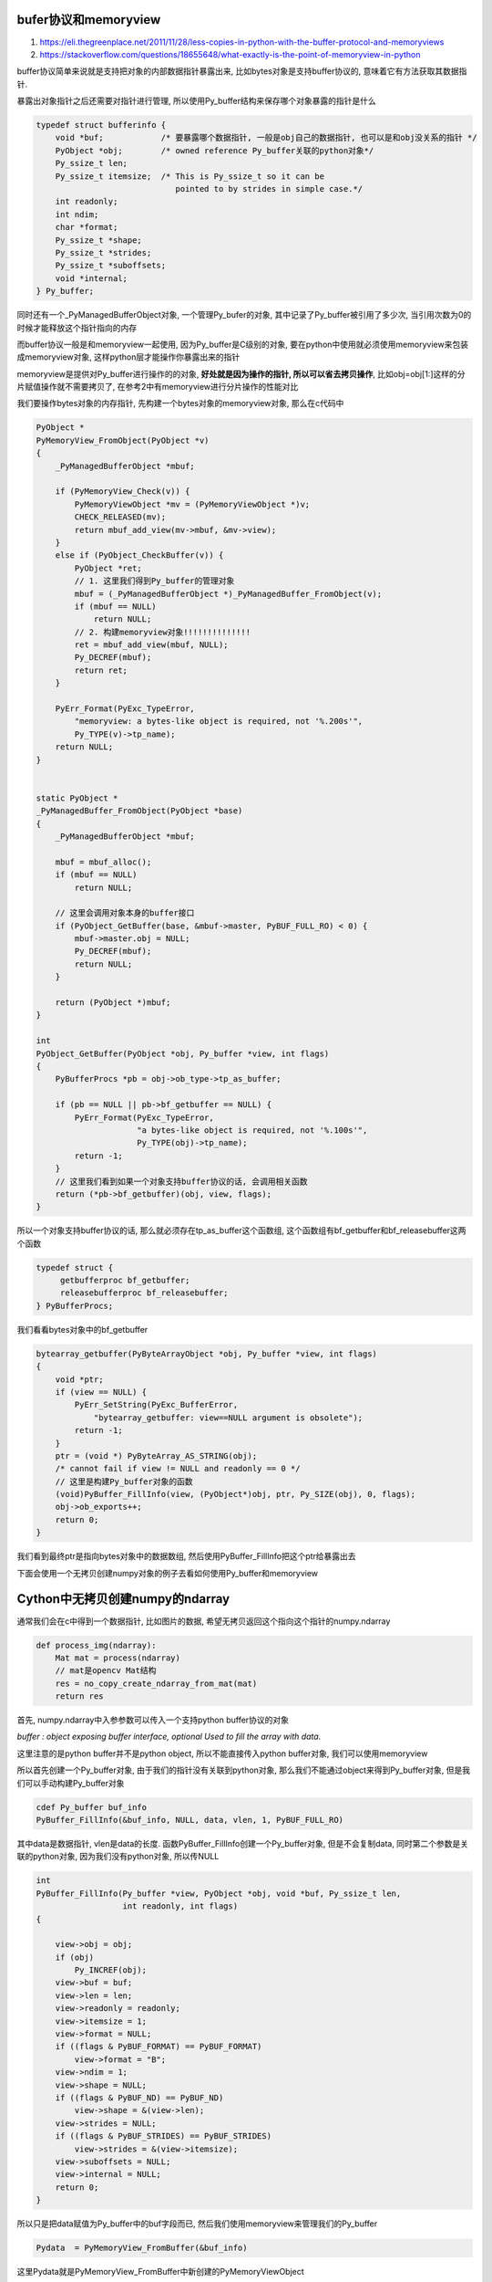 bufer协议和memoryview
=======================

1. https://eli.thegreenplace.net/2011/11/28/less-copies-in-python-with-the-buffer-protocol-and-memoryviews

2. https://stackoverflow.com/questions/18655648/what-exactly-is-the-point-of-memoryview-in-python

buffer协议简单来说就是支持把对象的内部数据指针暴露出来, 比如bytes对象是支持buffer协议的, 意味着它有方法获取其数据指针.

暴露出对象指针之后还需要对指针进行管理, 所以使用Py_buffer结构来保存哪个对象暴露的指针是什么


.. code-block:: c

    typedef struct bufferinfo {
        void *buf;            /* 要暴露哪个数据指针, 一般是obj自己的数据指针, 也可以是和obj没关系的指针 */
        PyObject *obj;        /* owned reference Py_buffer关联的python对象*/
        Py_ssize_t len;
        Py_ssize_t itemsize;  /* This is Py_ssize_t so it can be
                                 pointed to by strides in simple case.*/
        int readonly;
        int ndim;
        char *format;
        Py_ssize_t *shape;
        Py_ssize_t *strides;
        Py_ssize_t *suboffsets;
        void *internal;
    } Py_buffer;

同时还有一个_PyManagedBufferObject对象, 一个管理Py_bufer的对象, 其中记录了Py_buffer被引用了多少次, 当引用次数为0的时候才能释放这个指针指向的内存

而buffer协议一般是和memoryview一起使用, 因为Py_buffer是C级别的对象, 要在python中使用就必须使用memoryview来包装成memoryview对象, 这样python层才能操作你暴露出来的指针

memoryview是提供对Py_buffer进行操作的的对象, **好处就是因为操作的指针, 所以可以省去拷贝操作**, 比如obj=obj[1:]这样的分片赋值操作就不需要拷贝了, 在参考2中有memoryview进行分片操作的性能对比

我们要操作bytes对象的内存指针, 先构建一个bytes对象的memoryview对象, 那么在c代码中


.. code-block:: c

    PyObject *
    PyMemoryView_FromObject(PyObject *v)
    {
        _PyManagedBufferObject *mbuf;
    
        if (PyMemoryView_Check(v)) {
            PyMemoryViewObject *mv = (PyMemoryViewObject *)v;
            CHECK_RELEASED(mv);
            return mbuf_add_view(mv->mbuf, &mv->view);
        }
        else if (PyObject_CheckBuffer(v)) {
            PyObject *ret;
            // 1. 这里我们得到Py_buffer的管理对象
            mbuf = (_PyManagedBufferObject *)_PyManagedBuffer_FromObject(v);
            if (mbuf == NULL)
                return NULL;
            // 2. 构建memoryview对象!!!!!!!!!!!!!!
            ret = mbuf_add_view(mbuf, NULL);
            Py_DECREF(mbuf);
            return ret;
        }
    
        PyErr_Format(PyExc_TypeError,
            "memoryview: a bytes-like object is required, not '%.200s'",
            Py_TYPE(v)->tp_name);
        return NULL;
    }


    static PyObject *
    _PyManagedBuffer_FromObject(PyObject *base)
    {
        _PyManagedBufferObject *mbuf;
    
        mbuf = mbuf_alloc();
        if (mbuf == NULL)
            return NULL;
    
        // 这里会调用对象本身的buffer接口
        if (PyObject_GetBuffer(base, &mbuf->master, PyBUF_FULL_RO) < 0) {
            mbuf->master.obj = NULL;
            Py_DECREF(mbuf);
            return NULL;
        }
    
        return (PyObject *)mbuf;
    }

    int
    PyObject_GetBuffer(PyObject *obj, Py_buffer *view, int flags)
    {
        PyBufferProcs *pb = obj->ob_type->tp_as_buffer;
    
        if (pb == NULL || pb->bf_getbuffer == NULL) {
            PyErr_Format(PyExc_TypeError,
                         "a bytes-like object is required, not '%.100s'",
                         Py_TYPE(obj)->tp_name);
            return -1;
        }
        // 这里我们看到如果一个对象支持buffer协议的话, 会调用相关函数
        return (*pb->bf_getbuffer)(obj, view, flags);
    }


所以一个对象支持buffer协议的话, 那么就必须存在tp_as_buffer这个函数组, 这个函数组有bf_getbuffer和bf_releasebuffer这两个函数

.. code-block:: c

    typedef struct {
         getbufferproc bf_getbuffer;
         releasebufferproc bf_releasebuffer;
    } PyBufferProcs;



我们看看bytes对象中的bf_getbuffer


.. code-block:: c

    bytearray_getbuffer(PyByteArrayObject *obj, Py_buffer *view, int flags)
    {
        void *ptr;
        if (view == NULL) {
            PyErr_SetString(PyExc_BufferError,
                "bytearray_getbuffer: view==NULL argument is obsolete");
            return -1;
        }
        ptr = (void *) PyByteArray_AS_STRING(obj);
        /* cannot fail if view != NULL and readonly == 0 */
        // 这里是构建Py_buffer对象的函数
        (void)PyBuffer_FillInfo(view, (PyObject*)obj, ptr, Py_SIZE(obj), 0, flags);
        obj->ob_exports++;
        return 0;
    }


我们看到最终ptr是指向bytes对象中的数据数组, 然后使用PyBuffer_FillInfo把这个ptr给暴露出去

下面会使用一个无拷贝创建numpy对象的例子去看如何使用Py_buffer和memoryview


Cython中无拷贝创建numpy的ndarray
=======================================

通常我们会在c中得到一个数据指针, 比如图片的数据, 希望无拷贝返回这个指向这个指针的numpy.ndarray


.. code-block:: python

    def process_img(ndarray):
        Mat mat = process(ndarray)
        // mat是opencv Mat结构
        res = no_copy_create_ndarray_from_mat(mat)
        return res


首先, numpy.ndarray中入参参数可以传入一个支持python buffer协议的对象

*buffer : object exposing buffer interface, optional Used to fill the array with data.*


这里注意的是python buffer并不是python object, 所以不能直接传入python buffer对象, 我们可以使用memoryview


所以首先创建一个Py_buffer对象, 由于我们的指针没有关联到python对象, 那么我们不能通过object来得到Py_buffer对象, 但是我们可以手动构建Py_buffer对象

.. code-block:: python

    cdef Py_buffer buf_info
    PyBuffer_FillInfo(&buf_info, NULL, data, vlen, 1, PyBUF_FULL_RO)


其中data是数据指针, vlen是data的长度. 函数PyBuffer_FillInfo创建一个Py_buffer对象, 但是不会复制data, 同时第二个参数是关联的python对象, 因为我们没有python对象, 所以传NULL


.. code-block:: c

    int
    PyBuffer_FillInfo(Py_buffer *view, PyObject *obj, void *buf, Py_ssize_t len,
                      int readonly, int flags)
    {
    
        view->obj = obj;
        if (obj)
            Py_INCREF(obj);
        view->buf = buf;
        view->len = len;
        view->readonly = readonly;
        view->itemsize = 1;
        view->format = NULL;
        if ((flags & PyBUF_FORMAT) == PyBUF_FORMAT)
            view->format = "B";
        view->ndim = 1;
        view->shape = NULL;
        if ((flags & PyBUF_ND) == PyBUF_ND)
            view->shape = &(view->len);
        view->strides = NULL;
        if ((flags & PyBUF_STRIDES) == PyBUF_STRIDES)
            view->strides = &(view->itemsize);
        view->suboffsets = NULL;
        view->internal = NULL;
        return 0;
    }

所以只是把data赋值为Py_buffer中的buf字段而已, 然后我们使用memoryview来管理我们的Py_buffer

.. code-block:: python

    Pydata  = PyMemoryView_FromBuffer(&buf_info)

这里Pydata就是PyMemoryView_FromBuffer中新创建的PyMemoryViewObject

.. code-block:: c

    PyObject *
    PyMemoryView_FromBuffer(Py_buffer *info)
    {
        _PyManagedBufferObject *mbuf;
        PyObject *mv;
    
        if (info->buf == NULL) {
            PyErr_SetString(PyExc_ValueError,
                "PyMemoryView_FromBuffer(): info->buf must not be NULL");
            return NULL;
        }
    
        // 这里分配一个ManagedBufferObject
        mbuf = mbuf_alloc();
        if (mbuf == NULL)
            return NULL;
    
        /* info->obj is either NULL or a borrowed reference. This reference
           should not be decremented in PyBuffer_Release(). */
        mbuf->master = *info;
        mbuf->master.obj = NULL;
    
        // 这里生成新的PyMemoryViewObject对象!!!!!
        mv = mbuf_add_view(mbuf, NULL);
        // 这里减少mbuf的引用计数, 所以mbuf的作用只是辅助生成mv
        Py_DECREF(mbuf);
    
        return mv;
    }


    static PyObject *
    mbuf_add_view(_PyManagedBufferObject *mbuf, const Py_buffer *src)
    {
        PyMemoryViewObject *mv;
        Py_buffer *dest;
    
        if (src == NULL)
            src = &mbuf->master;
    
        if (src->ndim > PyBUF_MAX_NDIM) {
            PyErr_SetString(PyExc_ValueError,
                "memoryview: number of dimensions must not exceed "
                Py_STRINGIFY(PyBUF_MAX_NDIM));
            return NULL;
        }
    
        // 这里从内存池中分配出PyMemoryViewObject对象的内存!!!!!
        mv = memory_alloc(src->ndim);
        if (mv == NULL)
            return NULL;
    
        dest = &mv->view;
        init_shared_values(dest, src);
        init_shape_strides(dest, src);
        init_suboffsets(dest, src);
        init_flags(mv);
    
        mv->mbuf = mbuf;
        // 增加mbuf的引用计数, mbuf不会被立即释放!!!!
        Py_INCREF(mbuf);
        mbuf->exports++;
    
        return (PyObject *)mv;
    }


    // 这里生成memoryview对象, 同时加入GC
    static inline PyMemoryViewObject *
    memory_alloc(int ndim)
    {
        PyMemoryViewObject *mv;
    
        mv = (PyMemoryViewObject *)
            PyObject_GC_NewVar(PyMemoryViewObject, &PyMemoryView_Type, 3*ndim);
        if (mv == NULL)
            return NULL;
    
        mv->mbuf = NULL;
        mv->hash = -1;
        mv->flags = 0;
        mv->exports = 0;
        mv->view.ndim = ndim;
        mv->view.shape = mv->ob_array;
        mv->view.strides = mv->ob_array + ndim;
        mv->view.suboffsets = mv->ob_array + 2 * ndim;
        mv->weakreflist = NULL;
    
        // 加入GC, 所以mv也是使用引用计数去管理
        _PyObject_GC_TRACK(mv);
        return mv;
    }


而mbuf和pybuffer的关系则是mbuf保存了pybuffer对应的一些export信息

.. code-block:: c

    typedef struct {
        PyObject_HEAD
        int flags;          /* state flags */
        Py_ssize_t exports; /* number of direct memoryview exports */
        Py_buffer master; /* snapshot buffer obtained from the original exporter */
    } _PyManagedBufferObject;


我们看到每次mv被一个memoryview给包装一次, exports就加1, 所以exports不为0显然就不能释放mv


最后我们把得到的PyMemoryViewObject, 传给numpy.ndarray

.. code-block:: python

    ary = np.ndarray(shape=shape, buffer=Pydata, order='c', dtype=np.uint8)


我们返回出去的是一个memoryview对象, 一旦memoryview对象被引用计数机制释放, 那么它会去释放我们的Py_buffer对象

但是, Py_buffer对象并一定会释放我们的data

.. code-block:: c

    void
    PyBuffer_Release(Py_buffer *view)
    {
        PyObject *obj = view->obj;
        PyBufferProcs *pb;
        // 这里如果obj是NULL, 则不会释放存储在Py_buffer对象上的buf数据
        if (obj == NULL)
            return;
        pb = Py_TYPE(obj)->tp_as_buffer;
        if (pb && pb->bf_releasebuffer)
            pb->bf_releasebuffer(obj, view);
        view->obj = NULL;
        Py_DECREF(obj);
    }


因为我们在创建Py_buffer的时候, 第二个参数也就是obj, 传入的是NULL, 所以即使memoryview对象被释放, 那么我们的data指针也不会被释放

如果我们复用data指针, 那么就必须知道一旦data被覆盖, 那么后续的memoryview可能访问到错误的数据

如果我们不能正确的释放data指针, 那么会造成内存泄漏


